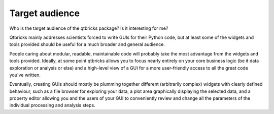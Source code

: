 ===============
Target audience
===============

Who is the target audience of the qtbricks package? Is it interesting for me?

Qtbricks mainly addresses scientists forced to write GUIs for their Python code, but at least some of the widgets and tools provided should be useful for a much broader and general audience.

People caring about modular, readable, maintainable code will probably take the most advantage from the widgets and tools provided. Ideally, at some point qtbricks allows you to focus nearly entirely on your core business logic (be it data exploration or analysis or else) and a high-level view of a GUI for a more user-friendly access to all the great code you've written.

Eventually, creating GUIs should mostly be plumming together different (arbitrarily complex) widgets with clearly defined behaviour, such as a file browser for exploring your data, a plot area graphically displaying the selected data, and a property editor allowing you and the users of your GUI to conveniently review and change all the parameters of the individual processing and analysis steps.
